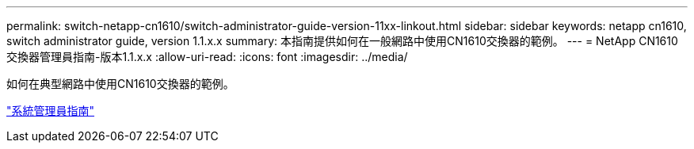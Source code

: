 ---
permalink: switch-netapp-cn1610/switch-administrator-guide-version-11xx-linkout.html 
sidebar: sidebar 
keywords: netapp cn1610, switch administrator guide, version 1.1.x.x 
summary: 本指南提供如何在一般網路中使用CN1610交換器的範例。 
---
= NetApp CN1610交換器管理員指南-版本1.1.x.x
:allow-uri-read: 
:icons: font
:imagesdir: ../media/


[role="lead"]
如何在典型網路中使用CN1610交換器的範例。

https://library.netapp.com/ecm/ecm_download_file/ECMLP2811865["系統管理員指南"^]
